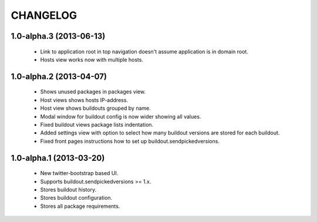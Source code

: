 CHANGELOG
=========

1.0-alpha.3 (2013-06-13)
------------------------

 * Link to application root in top navigation doesn't assume application
   is in domain root.
 * Hosts view works now with multiple hosts.

1.0-alpha.2 (2013-04-07)
------------------------

 * Shows unused packages in packages view.
 * Host views shows hosts IP-address.
 * Host view shows buildouts grouped by name.
 * Modal window for buildout config is now wider showing all
   values.
 * Fixed buildout views package lists indentation.
 * Added settings view with option to select how many buildout versions
   are stored for each buildout.
 * Fixed front pages instructions how to set up
   buildout.sendpickedversions.

1.0-alpha.1 (2013-03-20)
------------------------

 * New twitter-bootstrap based UI.
 * Supports buildout.sendpickedversions >= 1.x.
 * Stores buildout history.
 * Stores buildout configuration.
 * Stores all package requirements.
